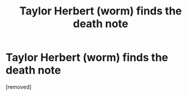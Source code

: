 #+TITLE: Taylor Herbert (worm) finds the death note

* Taylor Herbert (worm) finds the death note
:PROPERTIES:
:Score: 1
:DateUnix: 1498323987.0
:DateShort: 2017-Jun-24
:END:
[removed]

